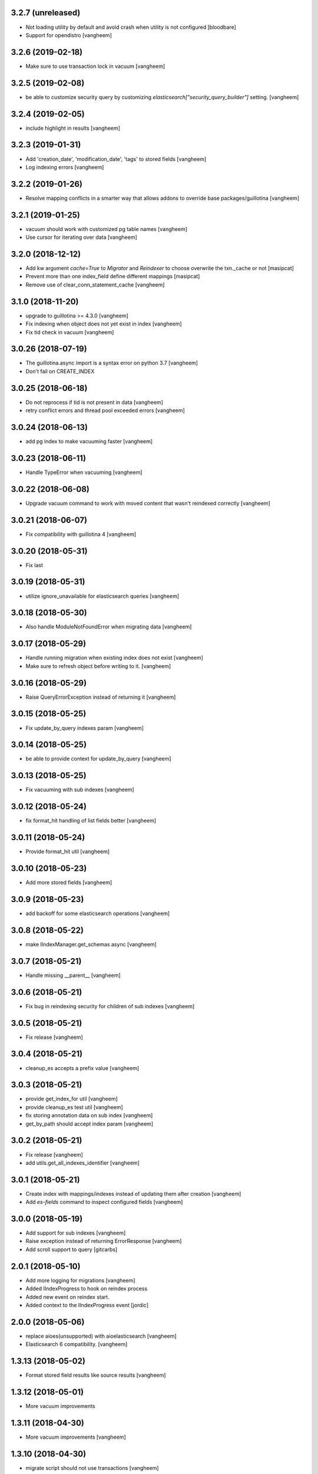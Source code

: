 3.2.7 (unreleased)
------------------

- Not loading utility by default and avoid crash when utility is not configured
  [bloodbare]

- Support for opendistro
  [vangheem]


3.2.6 (2019-02-18)
------------------

- Make sure to use transaction lock in vacuum
  [vangheem]

3.2.5 (2019-02-08)
------------------

- be able to customize security query by customizing
  `elasticsearch["security_query_builder"]` setting.
  [vangheem]


3.2.4 (2019-02-05)
------------------

- include highlight in results
  [vangheem]


3.2.3 (2019-01-31)
------------------

- Add 'creation_date', 'modification_date', 'tags' to stored fields
  [vangheem]

- Log indexing errors
  [vangheem]


3.2.2 (2019-01-26)
------------------

- Resolve mapping conflicts in a smarter way that allows addons
  to override base packages/guillotina
  [vangheem]

3.2.1 (2019-01-25)
------------------

- vacuum should work with customized pg table names
  [vangheem]

- Use cursor for iterating over data
  [vangheem]


3.2.0 (2018-12-12)
------------------

- Add kw argument `cache=True` to `Migrator` and `Reindexer` to choose
  overwrite the txn._cache or not [masipcat]
- Prevent more than one index_field define different mappings
  [masipcat]
- Remove use of clear_conn_statement_cache
  [vangheem]


3.1.0 (2018-11-20)
------------------

- upgrade to guillotina >= 4.3.0
  [vangheem]

- Fix indexing when object does not yet exist in index
  [vangheem]

- Fix tid check in vacuum
  [vangheem]


3.0.26 (2018-07-19)
-------------------

- The guillotina.async import is a syntax error on python 3.7
  [vangheem]

- Don't fail on CREATE_INDEX


3.0.25 (2018-06-18)
-------------------

- Do not reprocess if tid is not present in data
  [vangheem]

- retry conflict errors and thread pool exceeded errors
  [vangheem]


3.0.24 (2018-06-13)
-------------------

- add pg index to make vacuuming faster
  [vangheem]


3.0.23 (2018-06-11)
-------------------

- Handle TypeError when vacuuming
  [vangheem]


3.0.22 (2018-06-08)
-------------------

- Upgrade vacuum command to work with moved content
  that wasn't reindexed correctly
  [vangheem]


3.0.21 (2018-06-07)
-------------------

- Fix compatibility with guillotina 4
  [vangheem]


3.0.20 (2018-05-31)
-------------------

- Fix last


3.0.19 (2018-05-31)
-------------------

- utilize ignore_unavailable for elasticsearch queries
  [vangheem]


3.0.18 (2018-05-30)
-------------------

- Also handle ModuleNotFoundError when migrating data
  [vangheem]


3.0.17 (2018-05-29)
-------------------

- Handle running migration when existing index does not exist
  [vangheem]

- Make sure to refresh object before writing to it.
  [vangheem]


3.0.16 (2018-05-29)
-------------------

- Raise QueryErrorException instead of returning it
  [vangheem]


3.0.15 (2018-05-25)
-------------------

- Fix update_by_query indexes param
  [vangheem]


3.0.14 (2018-05-25)
-------------------

- be able to provide context for update_by_query
  [vangheem]


3.0.13 (2018-05-25)
-------------------

- Fix vacuuming with sub indexes
  [vangheem]


3.0.12 (2018-05-24)
-------------------

- fix format_hit handling of list fields better
  [vangheem]


3.0.11 (2018-05-24)
-------------------

- Provide format_hit util
  [vangheem]


3.0.10 (2018-05-23)
-------------------

- Add more stored fields
  [vangheem]


3.0.9 (2018-05-23)
------------------

- add backoff for some elasticsearch operations
  [vangheem]


3.0.8 (2018-05-22)
------------------

- make IIndexManager.get_schemas async
  [vangheem]


3.0.7 (2018-05-21)
------------------

- Handle missing __parent__
  [vangheem]


3.0.6 (2018-05-21)
------------------

- Fix bug in reindexing security for children of sub indexes
  [vangheem]


3.0.5 (2018-05-21)
------------------

- Fix release
  [vangheem]


3.0.4 (2018-05-21)
------------------

- cleanup_es accepts a prefix value
  [vangheem]


3.0.3 (2018-05-21)
------------------

- provide get_index_for util
  [vangheem]

- provide cleanup_es test util
  [vangheem]

- fix storing annotation data on sub index
  [vangheem]

- get_by_path should accept index param
  [vangheem]


3.0.2 (2018-05-21)
------------------

- Fix release
  [vangheem]

- add utils.get_all_indexes_identifier
  [vangheem]


3.0.1 (2018-05-21)
------------------

- Create index with mappings/indexes instead of updating them after creation
  [vangheem]

- Add `es-fields` command to inspect configured fields
  [vangheem]


3.0.0 (2018-05-19)
------------------

- Add support for sub indexes
  [vangheem]

- Raise exception instead of returning ErrorResponse
  [vangheem]

- Add scroll support to query
  [gitcarbs]

2.0.1 (2018-05-10)
------------------

- Add more logging for migrations
  [vangheem]

- Added IIndexProgress to hook on reindex process
- Added new event on reindex start.
- Added context to the IIndexProgress event
  [jordic]


2.0.0 (2018-05-06)
------------------

- replace aioes(unsupported) with aioelasticsearch
  [vangheem]

- Elasticsearch 6 compatibility.
  [vangheem]


1.3.13 (2018-05-02)
-------------------

- Format stored field results like source results
  [vangheem]


1.3.12 (2018-05-01)
-------------------

- More vacuum improvements


1.3.11 (2018-04-30)
-------------------

- More vacuum improvements
  [vangheem]

1.3.10 (2018-04-30)
-------------------

- migrate script should not use transactions
  [vangheem]

1.3.9 (2018-04-30)
------------------

- Optimized vacuum script to use tid sorting which should prevent
  needing to go through so many docs to do the vacuum check
  [vangheem]


1.3.8 (2018-04-27)
------------------

- Provide `@name` in results
  [vangheem]


1.3.7 (2018-04-26)
------------------

- change `@id` in search results to `@uid`
  [vangheem]

- Add support for analysis character filter
  [gitcarbs]


1.3.6 (2018-04-18)
------------------

- Work with store=true mappings
  [vangheem]


1.3.5 (2018-04-15)
------------------

- Smaller bulk sizes for es vacuum
  [vangheem]


1.3.4 (2018-04-15)
------------------

- Some performance fixes for vacuuming
  [vangheem]


1.3.3 (2018-04-14)
------------------

- Provide profile data in results
  [gitcarbs]


1.3.2 (2018-04-03)
------------------

- Upgrade tests to use pytest-docker-fixtures
  [vangheem]


1.3.1 (2018-03-14)
------------------

- Pay attention to `index_data` configuration
  [vangheem]


1.3.0 (2018-03-14)
------------------

- Upgrade to work with guillotina 2.4.x
  [vangheem]


1.2.11 (2018-03-09)
-------------------

- Implement statement cache clearing
  [vangheem]


1.2.10 (2018-03-02)
-------------------

- Do not use cached statement for vacuum
  [vangheem]


1.2.9 (2018-02-07)
------------------

- Handle errors unpickling object for es vacuum
  [vangheem]


1.2.8 (2018-01-11)
------------------

- Make sure to change transaction strategy for commands
  [vangheem]


1.2.7 (2018-01-08)
------------------

- Make sure to close out connection in commands
  [vangheem]


1.2.6 (2017-12-18)
------------------

- Use `traverse` instead of `do_traverse`.
  [vangheem]


1.2.5 (2017-12-08)
------------------

- Retry on conflict for updates
  [vangheem]


1.2.4 (2017-12-06)
------------------

- Use futures instead of threads for migrations
  [vangheem]


1.2.3 (2017-11-21)
------------------

- Upgrade testing infrastructure with latest guillotina
  [vangheem]


1.2.2 (2017-11-08)
------------------

- Fix test setup with jenkins
  [vangheem]


1.2.1 (2017-11-08)
------------------

- Make logging less noisy
  [vangheem]


1.2.0 (2017-11-06)
------------------

- Upgrade to guillotina 2.0.0
  [vangheem]


1.1.24 (2017-10-12)
-------------------

- Close connection after done in vacuum command
  [vangheem]


1.1.23 (2017-10-09)
-------------------

- Make sure to use `async with` syntax for manual api calls to elasticsearch using
  session object.
  [vangheem]


1.1.22 (2017-09-28)
-------------------

- Another tweak for missing indexes on running migration
  [vangheem]


1.1.21 (2017-09-21)
-------------------

- All indexing/removing operations are already in a future so no need to add futures
  to operations.
  [vangheem]


1.1.20 (2017-09-21)
-------------------

- Use latest guillotina futures request api
  [vangheem]


1.1.19 (2017-09-14)
-------------------

- Change page size and scroll of esvacuum to prevent timeouts
  [vangheem]


1.1.18 (2017-08-22)
-------------------

- Fix TIDConflictError when registry is edited during a migration.
  [vangheem]


1.1.17 (2017-08-11)
-------------------

- Handle missing types from migrations when mappings change better
  [vangheem]


1.1.16 (2017-08-09)
-------------------

- Results from search should return sort value
  [gitcarbs]


1.1.15 (2017-07-28)
-------------------

- Fix vacuum to handle empty scroll errors when iterating through all keys
  [vangheem]


1.1.14 (2017-07-21)
-------------------

- Fix deadlock issue on unindex when migration is active
  [vangheem]


1.1.13 (2017-07-12)
-------------------

- Wait a bit before running migration so addons that use async to calculate
  dynamic types can load


1.1.12 (2017-07-12)
-------------------

- Fix scenario where doc type is missing in the upgraded mapping
  [vangheem]


1.1.11 (2017-07-10)
-------------------

- Add update_by_query method
  [vangheem]


1.1.10 (2017-07-06)
-------------------

- Add reindex command
  [vangheem]


1.1.9 (2017-07-06)
------------------

- Fix invalid import in migrate script
  [vangheem]


1.1.8 (2017-07-05)
------------------

- Add more logging for vacuum
  [vangheem]


1.1.7 (2017-06-29)
------------------

- Add vacuum command
  [vangheem]


1.1.6 (2017-06-23)
------------------

- Fix group query to not prepend 'group:' to security query for groups
  [vangheem]


1.1.5 (2017-06-21)
------------------

- Fix migration when objects were deleted while migrating that were thought to
  be orphaned
  [vangheem]


1.1.4 (2017-06-20)
------------------

- Prevent auto mapping of metadata
  [bloodbare]


1.1.3 (2017-06-15)
------------------

- Fix reindexing
  [vangheem]


1.1.2 (2017-06-15)
------------------

- Fix import for client_exceptions aiohttp errors
  [vangheem]


1.1.1 (2017-06-09)
------------------

- Move fixtures out of conftest.py into it's own module. This could break
  tests that depend on it!
  [vangheem]


1.1.0 (2017-06-09)
------------------

- Add Reindexer utility that specializes just in reindexing instead of
  using the migrator
  [vangheem]


1.0.29 (2017-06-08)
-------------------

- Clean mapping before it's compared to prevent false positives for detecting
  differences in mappings
  [vangheem]


1.0.28 (2017-06-08)
-------------------

- Be able to migrate the mapping only and skip working through content on the site
  [vangheem]


1.0.27 (2017-06-07)
-------------------

- Make sure to flush reindexed items when calling reindex_all_content
  [vangheem]


1.0.26 (2017-05-26)
-------------------

- When adding groups to query that is built, make sure to prepend each group with
  "group:" so we can distinguish groups from users and somehow can not potentially
  hack it where they add a "root" group they are a part of
  [vangheem]


1.0.25 (2017-05-26)
-------------------

- Handle potential issue where data is changing while you're doing the reindex
  [vangheem]


1.0.24 (2017-05-26)
-------------------

- Fix issue where a bad original index would screw up index diff calculation
  [vangheem]

- Fix migration failure issue before flipping new index on
  [vangheem]


1.0.23 (2017-05-25)
-------------------

- Fix reindexing on security change
  [vangheem]

1.0.22 (2017-05-19)
-------------------

- Be able to cancel migration and have it do some cleanup
  [vangheem]


1.0.21 (2017-05-19)
-------------------

- A bunch of migration fixes to make it more resilient
  [vangheem]


1.0.20 (2017-05-18)
-------------------

- Implement live migration command
  [vangheem]


1.0.19 (2017-05-16)
-------------------

- Reindex with clean option should delete, re-create index
  [vangheem]


1.0.18 (2017-05-16)
-------------------

- Use dummy cache on reindex for all request types
  [vangheem]

1.0.17 (2017-05-16)
-------------------

- Disable caching when reindexing
  [vangheem]


1.0.16 (2017-05-15)
-------------------

- Use threads when bulk indexing on elasticsearch to make sure to always
  keep elasticsearch busy.
  [vangheem]

- Forcing the update of mapping
  [bloodbare]


1.0.15 (2017-05-12)
-------------------

- close and open the indices to define the settings
  [bloodbare]

1.0.14 (2017-05-12)
-------------------

- Enabling size on query by type
  [bloodbare]


1.0.13 (2017-05-11)
-------------------

- Also set settings on force_mappings
  [bloodare]


1.0.12 (2017-05-11)
-------------------

- Changing permissions name to guillotina
  [bloodbare]


1.0.11 (2017-05-11)
-------------------

- Option to set the mapping without reindexing in case of mapping mutation
  [bloodbare]


1.0.10 (2017-05-09)
-------------------

- Fix --update-missing argument with `es-reindex` command
  [vangheem]


1.0.9 (2017-05-09)
------------------

- Fix bug when deleting nodes
  [bloodbare]


1.0.8 (2017-05-08)
------------------

- Improve performance of reindexing of bushy content by using asyncio.gather
  to traverse sub-trees and index at the same time.
  [vangheem]

- Improve options to reindex command
  [vangheem]


1.0.7 (2017-05-04)
------------------

- reindex_all_content takes update and update_missing params now
  [vangheem]


1.0.6 (2017-05-03)
------------------

- Be able to update from an existing reindex
  [vangheem]


1.0.5 (2017-05-02)
------------------

- Need to avoid using long running queries on reindex because they can timeout
  for very large folders
  [vangheem]


1.0.4 (2017-05-02)
------------------

- optimize reindex more
  [vangheem]


1.0.3 (2017-05-02)
------------------

- More memory efficient reindex
  [vangheem]


1.0.2 (2017-05-02)
------------------

- Fix reindexing content
  [vangheem]


1.0.1 (2017-04-25)
------------------

- Provide as async utility as it allows us to close connections when the object
  is destroyed
  [vangheem]


1.0.0 (2017-04-24)
------------------

- initial release

